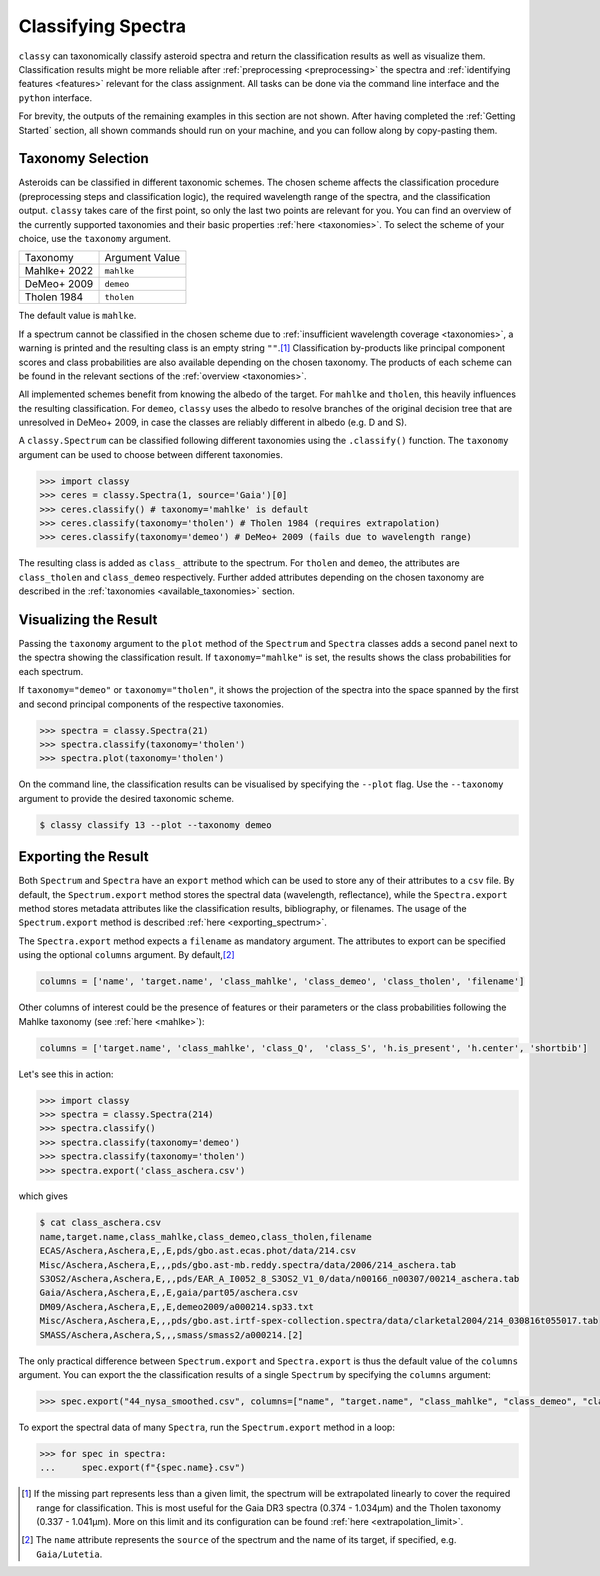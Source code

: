 Classifying Spectra
===================

``classy`` can taxonomically classify asteroid spectra and return the
classification results as well as visualize them. Classification results might
be more reliable after :ref:`preprocessing <preprocessing>` the spectra and
:ref:`identifying features <features>` relevant for the class assignment. All
tasks can be done via the command line interface and the ``python`` interface.


.. tab-set::

    .. tab-item:: Command Line

        Classify all available spectra of (21) *Lutetia*.

        .. code-block:: shell

           $ classy classify lutetia
           +---------+--------+----------+----------+--------+--------------+-------------+--------------+-------------------------+
           | name    | number | wave_min | wave_max | albedo | class_mahlke | class_demeo | class_tholen | shortbib                |
           +---------+--------+----------+----------+--------+--------------+-------------+--------------+-------------------------+
           | Lutetia | 21     | 0.337    | 1.041    | 0.19   | K            |             | M            | Zellner+ 1985           |
           | Lutetia | 21     | 2.515    | 4.997    | 0.19   | S            |             |              | Usui+ 2019              |
           | Lutetia | 21     | 0.440    | 2.490    | 0.19   | M            | Xc          |              | Unpublished             |
           | Lutetia | 21     | 0.435    | 2.450    | 0.19   | M            | X           | M            | Unpublished             |
           | Lutetia | 21     | 0.440    | 2.450    | 0.19   | M            | Xc          |              | Unpublished             |
           | Lutetia | 21     | 0.820    | 2.490    | 0.19   | M            |             |              | Ockert-Bell+ 2010       |
           | Lutetia | 21     | 0.501    | 0.920    | 0.19   | L            |             |              | Lazzaro+ 2004           |
           | Lutetia | 21     | 0.752    | 2.501    | 0.19   | M            |             |              | Hardersen+ 2011         |
           | Lutetia | 21     | 0.374    | 1.034    | 0.19   | M            |             | M            | Galluccio+ 2022         |
           | Lutetia | 21     | 0.440    | 2.490    | 0.19   | M            | Xc          |              | DeMeo+ 2009             |
           | Lutetia | 21     | 0.913    | 2.300    | 0.19   | S            |             |              | Clark+ 1995             |
           | Lutetia | 21     | 0.330    | 1.060    | 0.19   | M            |             | M            | Chapman and Gaffey 1979 |
           | Lutetia | 21     | 0.435    | 0.925    | 0.19   | K            |             |              | Bus and Binzel 2002     |
           | Lutetia | 21     | 0.874    | 1.640    | 0.19   | S            |             |              | Burbine and Binzel 2002 |
           | Lutetia | 21     | 0.829    | 2.466    | 0.19   | L            |             |              | Bell+ 1988              |
           +---------+--------+----------+----------+--------+--------------+-------------+--------------+-------------------------+
                                                                 15 Spectra

        By default, this prints a table of available spectra and their classification result.

    .. tab-item:: python

        Classify all available spectra of (21) *Lutetia*.

        .. code-block:: python

           >>> import classy
           >>> spectra = classy.Spectra(21)
           >>> spectra.classify()

        ``classy`` automatically applies the required preprocessing (e.g. normalising,
        resampling) for the respective taxonomic scheme. This happens "under the hood"
        and does not change the ``wave`` and ``refl`` attributes of the ``Spectrum``.

        Iterate over the list of spectra to inspect the classification result:

        .. code-block:: python

           >>> for spec in spectra:
           >>>     print(f"Spectrum of {spec.shortbib} is of class {spec.class_}")

For brevity, the outputs of the remaining examples in this section are not shown. After having completed
the :ref:`Getting Started` section, all shown commands should run on your machine, and you can follow along
by copy-pasting them.

Taxonomy Selection
------------------

Asteroids can be classified in different taxonomic schemes. The chosen scheme
affects the classification procedure (preprocessing steps and classification
logic), the required wavelength range of the spectra, and the classification
output. ``classy`` takes care of the first point, so only the last two points
are relevant for you. You can find an overview of the currently supported
taxonomies and their basic properties :ref:`here <taxonomies>`. To select
the scheme of your choice, use the ``taxonomy`` argument.

+--------------+-----------------------+
| Taxonomy     | Argument Value        |
+--------------+-----------------------+
| Mahlke+ 2022 |  ``mahlke``           |
+--------------+-----------------------+
| DeMeo+ 2009  | ``demeo``             |
+--------------+-----------------------+
| Tholen 1984  | ``tholen``            |
+--------------+-----------------------+

The default value is ``mahlke``.


.. TODO: Add example of classification of spectrum in different schemes, some X type

.. tab-set::

    .. tab-item:: Command Line

        .. code-block:: shell

           $ classy classify vesta --taxonomy demeo

    .. tab-item:: python

        .. code-block:: python

           >>> spectra.classify(taxonomy="demeo")

        The results of the **last** classification is stored in ``class_``. In case you use different schemes for comparison,
        you can access the results using ``class_mahlke``, ``class_demeo``, ``class_tholen``.

        .. code-block:: python

           >>> spectra.classify(taxonomy="demeo")
           >>> spec.class_demeo

If a spectrum cannot be classified in the chosen scheme due to :ref:`insufficient wavelength coverage <taxonomies>`, a warning is printed
and the resulting class is an empty string ``""``.\ [#f1]_
Classification by-products like principal component scores and class probabilities are also available depending on the chosen taxonomy.
The products of each scheme can be found in the relevant sections of the :ref:`overview <taxonomies>`.

All implemented schemes benefit from knowing the albedo of the target. For ``mahlke`` and ``tholen``, this heavily
influences the resulting classification. For ``demeo``, ``classy`` uses the albedo to resolve branches of the original decision tree
that are unresolved in DeMeo+ 2009, in case the classes are reliably different in albedo (e.g. D and S).

A ``classy.Spectrum`` can be classified following different taxonomies using the ``.classify()``
function. The ``taxonomy`` argument can be used to choose between different taxonomies.

.. code-block:: python

   >>> import classy
   >>> ceres = classy.Spectra(1, source='Gaia')[0]
   >>> ceres.classify() # taxonomy='mahlke' is default
   >>> ceres.classify(taxonomy='tholen') # Tholen 1984 (requires extrapolation)
   >>> ceres.classify(taxonomy='demeo') # DeMeo+ 2009 (fails due to wavelength range)

The resulting class is added as ``class_`` attribute to the spectrum. For
``tholen`` and ``demeo``, the attributes are ``class_tholen`` and
``class_demeo`` respectively. Further added attributes depending on the chosen
taxonomy are described in the :ref:`taxonomies <available_taxonomies>` section.

Visualizing the Result
----------------------

Passing the ``taxonomy`` argument to the ``plot`` method of the ``Spectrum`` and ``Spectra``
classes adds a second panel next to the spectra showing the classification result. If ``taxonomy="mahlke"``
is set, the results shows the class probabilities for each spectrum.



If ``taxonomy="demeo"`` or ``taxonomy="tholen"``, it shows the projection of
the spectra into the space spanned by the first and second principal components
of the respective taxonomies.

.. code-block:: python

    >>> spectra = classy.Spectra(21)
    >>> spectra.classify(taxonomy='tholen')
    >>> spectra.plot(taxonomy='tholen')


.. image:: gfx/classify/21_tholen.png
 :align: center
 :class: only-light
 :width: 600

.. image:: gfx/classify/21_tholen_dark.png
 :align: center
 :class: only-dark
 :width: 600

On the command line, the classification results can be visualised by specifying
the ``--plot`` flag. Use the ``--taxonomy`` argument to provide the desired taxonomic scheme.

.. code-block:: python

    $ classy classify 13 --plot --taxonomy demeo

.. _exporting_spectra:

Exporting the Result
--------------------

Both ``Spectrum`` and ``Spectra`` have an ``export`` method which can be used
to store any of their attributes to a ``csv`` file. By default, the ``Spectrum.export``
method stores the spectral data (wavelength, reflectance), while the ``Spectra.export``
method stores metadata attributes like the classification results, bibliography, or filenames.
The usage of the ``Spectrum.export`` method is described :ref:`here <exporting_spectrum>`.

The ``Spectra.export`` method expects a ``filename`` as mandatory argument. The
attributes to export can be specified using the optional ``columns`` argument.
By default,\ [#f2]_

.. code-block:: python

   columns = ['name', 'target.name', 'class_mahlke', 'class_demeo', 'class_tholen', 'filename']

Other columns of interest could be the presence of features or their parameters or the class probabilities following the Mahlke
taxonomy (see :ref:`here <mahlke>`):

.. code-block:: python

   columns = ['target.name', 'class_mahlke', 'class_Q',  'class_S', 'h.is_present', 'h.center', 'shortbib']

Let's see this in action:

.. code-block:: python

   >>> import classy
   >>> spectra = classy.Spectra(214)
   >>> spectra.classify()
   >>> spectra.classify(taxonomy='demeo')
   >>> spectra.classify(taxonomy='tholen')
   >>> spectra.export('class_aschera.csv')

which gives

.. code-block:: shell

   $ cat class_aschera.csv
   name,target.name,class_mahlke,class_demeo,class_tholen,filename
   ECAS/Aschera,Aschera,E,,E,pds/gbo.ast.ecas.phot/data/214.csv
   Misc/Aschera,Aschera,E,,,pds/gbo.ast-mb.reddy.spectra/data/2006/214_aschera.tab
   S3OS2/Aschera,Aschera,E,,,pds/EAR_A_I0052_8_S3OS2_V1_0/data/n00166_n00307/00214_aschera.tab
   Gaia/Aschera,Aschera,E,,E,gaia/part05/aschera.csv
   DM09/Aschera,Aschera,E,,E,demeo2009/a000214.sp33.txt
   Misc/Aschera,Aschera,E,,,pds/gbo.ast.irtf-spex-collection.spectra/data/clarketal2004/214_030816t055017.tab
   SMASS/Aschera,Aschera,S,,,smass/smass2/a000214.[2]

The only practical difference between ``Spectrum.export`` and
``Spectra.export`` is thus the default value of the ``columns`` argument. You
can export the the classification results of a single ``Spectrum`` by
specifying the ``columns`` argument:

.. code-block:: python

   >>> spec.export("44_nysa_smoothed.csv", columns=["name", "target.name", "class_mahlke", "class_demeo", "class_tholen", "filename"])

To export the spectral data of many ``Spectra``, run the ``Spectrum.export`` method in a loop:

.. code-block:: python

   >>> for spec in spectra:
   ...     spec.export(f"{spec.name}.csv")

.. rubric:: Footnotes
   :caption:

.. [#f1] If the missing part represents less than a given limit, the spectrum will be extrapolated linearly to cover the required range for classification. This is most useful for the Gaia DR3 spectra (0.374 - 1.034μm) and the Tholen taxonomy (0.337 - 1.041µm). More on this limit and its configuration can be found :ref:`here <extrapolation_limit>`.

.. [#f2] The ``name`` attribute represents the ``source`` of the spectrum and the name of its target, if specified, e.g. ``Gaia/Lutetia``.
